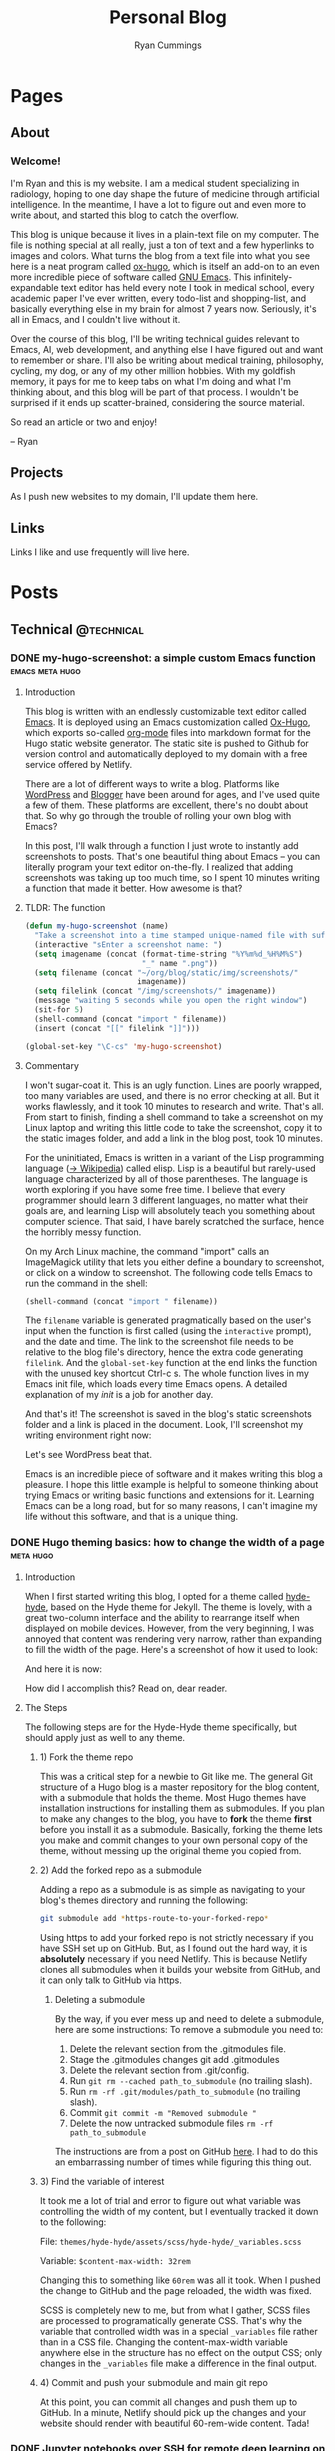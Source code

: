 #+TITLE: Personal Blog
#+AUTHOR: Ryan Cummings

# How to use:
# Add a new heading as a todo
# Set property EXPORT_FILE_NAME (C-c C-x p) to a unique name
# Write post
# Change state to DONE
# Commit changes to GitHub

#+HUGO_BASE_DIR: ./
#+HUGO_AUTO_SET_LASTMOD: t

* Pages
:PROPERTIES:
:EXPORT_HUGO_SECTION: pages
:EXPORT_HUGO_WEIGHT: auto
:END:
** About
:PROPERTIES:
:EXPORT_FILE_NAME: about
:END:
#+attr_html: :width 400
[[file:static/img/site/profile.jpg][file:/img/site/profile.jpg]]
*** Welcome!
I'm Ryan and this is my website. I am a medical student specializing in radiology, hoping to one day shape the future of medicine through artificial intelligence. In the meantime, I have a lot to figure out and even more to write about, and started this blog to catch the overflow.

This blog is unique because it lives in a plain-text file on my computer. The file is nothing special at all really, just a ton of text and a few hyperlinks to images and colors. What turns the blog from a text file into what you see here is a neat program called [[https://github.com/kaushalmodi/ox-hugo][ox-hugo]], which is itself an add-on to an even more incredible piece of software called [[https://www.gnu.org/software/emacs/][GNU Emacs]]. This infinitely-expandable text editor has held every note I took in medical school, every academic paper I've ever written, every todo-list and shopping-list, and basically everything else in my brain for almost 7 years now. Seriously, it's all in Emacs, and I couldn't live without it.

Over the course of this blog, I'll be writing technical guides relevant to Emacs, AI, web development, and anything else I have figured out and want to remember or share. I'll also be writing about medical training, philosophy, cycling, my dog, or any of my other million hobbies. With my goldfish memory, it pays for me to keep tabs on what I'm doing and what I'm thinking about, and this blog will be part of that process. I wouldn't be surprised if it ends up scatter-brained, considering the source material.

So read an article or two and enjoy!

-- Ryan

** Projects
:PROPERTIES:
:EXPORT_FILE_NAME: projects
:END:
As I push new websites to my domain, I'll update them here.
** Links
:PROPERTIES:
:EXPORT_FILE_NAME: links
:END:
Links I like and use frequently will live here.
* Posts
:PROPERTIES:
:EXPORT_HUGO_SECTION: posts
:END:
** Technical                                                        :@technical:
*** DONE my-hugo-screenshot: a simple custom Emacs function :emacs:meta:hugo:
CLOSED: [2020-02-21 Fri 09:40]
:PROPERTIES:
:EXPORT_FILE_NAME: hugo-screenshot-function
:END:
**** Introduction
This blog is written with an endlessly customizable text editor called [[https://www.gnu.org/software/emacs/][Emacs]]. It is deployed using an Emacs customization called [[https://github.com/kaushalmodi/ox-hugo][Ox-Hugo]], which exports so-called [[https://orgmode.org/][org-mode]] files into markdown format for the Hugo static website generator. The static site is pushed to Github for version control and automatically deployed to my domain with a free service offered by Netlify.

There are a lot of different ways to write a blog. Platforms like [[https://www.wordpress.com][WordPress]] and [[https://www.blogger.com/][Blogger]] have been around for ages, and I've used quite a few of them. These platforms are excellent, there's no doubt about that. So why go through the trouble of rolling your own blog with Emacs?

In this post, I'll walk through a function I just wrote to instantly add screenshots to posts. That's one beautiful thing about Emacs -- you can literally program your text editor on-the-fly. I realized that adding screenshots was taking up too much time, so I spent 10 minutes writing a function that made it better. How awesome is that?

**** TLDR: The function
#+begin_src lisp
(defun my-hugo-screenshot (name)
  "Take a screenshot into a time stamped unique-named file with suffix NAME and paste link at point."
  (interactive "sEnter a screenshot name: ")
  (setq imagename (concat (format-time-string "%Y%m%d_%H%M%S")
                          "_" name ".png"))
  (setq filename (concat "~/org/blog/static/img/screenshots/"
                         imagename))
  (setq filelink (concat "/img/screenshots/" imagename))
  (message "waiting 5 seconds while you open the right window")
  (sit-for 5)
  (shell-command (concat "import " filename))
  (insert (concat "[[" filelink "]]")))

(global-set-key "\C-cs" 'my-hugo-screenshot)
#+end_src
**** Commentary
I won't sugar-coat it. This is an ugly function. Lines are poorly wrapped, too many variables are used, and there is no error checking at all. But it works flawlessly, and it took 10 minutes to research and write. That's all. From start to finish, finding a shell command to take a screenshot on my Linux laptop and writing this little code to take the screenshot, copy it to the static images folder, and add a link in the blog post, took 10 minutes.

For the uninitiated, Emacs is written in a variant of the Lisp programming language ([[https://en.wikipedia.org/wiki/Lisp_(programming_language)][-> Wikipedia]]) called elisp. Lisp is a beautiful but rarely-used language characterized by all of those parentheses. The language is worth exploring if you have some free time. I believe that every programmer should learn 3 different languages, no matter what their goals are, and learning Lisp will absolutely teach you something about computer science. That said, I have barely scratched the surface, hence the horribly messy function.

On my Arch Linux machine, the command "import" calls an ImageMagick utility that lets you either define a boundary to screenshot, or click on a window to screenshot. The following code tells Emacs to run the command in the shell:
#+begin_src lisp
(shell-command (concat "import " filename))
#+end_src
The ~filename~ variable is generated pragmatically based on the user's input when the function is first called (using the ~interactive~ prompt), and the date and time. The link to the screenshot file needs to be relative to the blog file's directory, hence the extra code generating ~filelink~. And the ~global-set-key~ function at the end links the function with the unused key shortcut Ctrl-c s. The whole function lives in my Emacs init file, which loads every time Emacs opens. A detailed explanation of my /init/ is a job for another day.

And that's it! The screenshot is saved in the blog's static screenshots folder and a link is placed in the document. Look, I'll screenshot my writing environment right now:

[[/img/screenshots/20200221_093645_sample_screenshot.png]]

Let's see WordPress beat that.

Emacs is an incredible piece of software and it makes writing this blog a pleasure. I hope this little example is helpful to someone thinking about trying Emacs or writing basic functions and extensions for it. Learning Emacs can be a long road, but for so many reasons, I can't imagine my life without this software, and that is a unique thing.
*** DONE Hugo theming basics: how to change the width of a page :meta:hugo:
CLOSED: [2020-02-24 Mon 12:34]
:PROPERTIES:
:EXPORT_FILE_NAME: hugo-width-adjustment
:END:
**** Introduction
When I first started writing this blog, I opted for a theme called [[https://themes.gohugo.io/hyde-hyde/][hyde-hyde]], based on the Hyde theme for Jekyll. The theme is lovely, with a great two-column interface and the ability to rearrange itself when displayed on mobile devices. However, from the very beginning, I was annoyed that content was rendering very narrow, rather than expanding to fill the width of the page. Here's a screenshot of how it used to look:

[[/img/screenshots/20200224_120806_narrow-content-demo.png]]

And here it is now:

[[/img/screenshots/20200224_120945_content-regular-width.png]]

How did I accomplish this? Read on, dear reader.
**** The Steps
The following steps are for the Hyde-Hyde theme specifically, but should apply just as well to any theme.
***** 1) Fork the theme repo
This was a critical step for a newbie to Git like me. The general Git structure of a Hugo blog is a master repository for the blog content, with a submodule that holds the theme. Most Hugo themes have installation instructions for installing them as submodules. If you plan to make any changes to the blog, you have to *fork* the theme *first* before you install it as a submodule. Basically, forking the theme lets you make and commit changes to your own personal copy of the theme, without messing up the original theme you copied from.
***** 2) Add the forked repo as a submodule
Adding a repo as a submodule is as simple as navigating to your blog's themes directory and running the following:

#+BEGIN_SRC bash
git submodule add *https-route-to-your-forked-repo*
#+END_SRC

Using https to add your forked repo is not strictly necessary if you have SSH set up on GitHub. But, as I found out the hard way, it is *absolutely* necessary if you need Netlify. This is because Netlify clones all submodules when it builds your website from GitHub, and it can only talk to GitHub via https.

****** Deleting a submodule
By the way, if you ever mess up and need to delete a submodule, here are some instructions:
To remove a submodule you need to:

1. Delete the relevant section from the .gitmodules file.
2. Stage the .gitmodules changes git add .gitmodules
3. Delete the relevant section from .git/config.
4. Run ~git rm --cached path_to_submodule~ (no trailing slash).
5. Run ~rm -rf .git/modules/path_to_submodule~ (no trailing slash).
6. Commit ~git commit -m "Removed submodule "~
7. Delete the now untracked submodule files ~rm -rf path_to_submodule~

The instructions are from a post on GitHub [[https://gist.github.com/myusuf3/7f645819ded92bda6677][here]]. I had to do this an embarrassing number of times while figuring this thing out.
***** 3) Find the variable of interest
It took me a lot of trial and error to figure out what variable was controlling the width of my content, but I eventually tracked it down to the following:

File: ~themes/hyde-hyde/assets/scss/hyde-hyde/_variables.scss~

Variable: ~$content-max-width: 32rem~

Changing this to something like ~60rem~ was all it took. When I pushed the change to GitHub and the page reloaded, the width was fixed.

SCSS is completely new to me, but from what I gather, SCSS files are processed to programatically generate CSS. That's why the variable that controlled width was in a special ~_variables~ file rather than in a CSS file. Changing the content-max-width variable anywhere else in the structure has no effect on the output CSS; only changes in the ~_variables~ file make a difference in the final output.
***** 4) Commit and push your submodule and main git repo
At this point, you can commit all changes and push them up to GitHub. In a minute, Netlify should pick up the changes and your website should render with beautiful 60-rem-wide content. Tada!
*** DONE Jupyter notebooks over SSH for remote deep learning on a GPU :python:ai:
CLOSED: [2020-02-28 Fri 20:09]
:PROPERTIES:
:EXPORT_FILE_NAME: jupyter_ssh
:END:
#+attr_html: :width 200
[[/img/misc/jupyter_logo.png][file:/img/misc/jupyter_logo.png]]
I love [[https://jupyter.org/][Jupyter]] notebooks. As someone who primarily works on data science projects in Python, Jupyter is probably the most important tool in my toolchain. For the uninitiated, Jupyter notebooks are documents that can contain live code, visualizations, and descriptive text. By breaking code into chunks, Jupyter notebooks let you run your code in a non-linear way, jumping from block to block and letting Jupyter keep track of variables and environment. Rather than writing a python file and then running the whole thing, Jupyter lets you add in print() statements and visualization commands half-way through the execution of your code easy.

Youtuber Corey Schafer has an amazing breakdown, shown below:

#+begin_export html
<iframe width="925" height="529" src="https://www.youtube.com/embed/HW29067qVWk" frameborder="0" allow="accelerometer; autoplay; encrypted-media; gyroscope; picture-in-picture" allowfullscreen></iframe>
#+end_export
**** Remote access to notebook
I use Jupyter for deep machine learning, taking advantage of a gaming pc with a gpu. This pc runs Ubuntu linux (and dual-boots Windows for actual gaming) and is accessible over my network by SSH. It is possible to work on this computer, but I would much rather work remotely from my laptop and external monitor.

To accomplish this task, I created the following shell script:
#+BEGIN_SRC shell
#!/bin/bash
#title           : Jupyter connection
#description     : Connect to jupyter notebook
#author          : Ryan Cummings
#date            : 20190229

ssh -o StrictHostKeyChecking=no gamer "source ~/anaconda3/etc/profile.d/conda.sh; conda activate pytorch; jupyter notebook --no-browser --port=8887" &
urxvt -e sh -c "ssh -N -L localhost:8888:localhost:8887 USERNAME@gamer"
#+END_SRC

This very simple script does two things. The first command logs into my gaming pc via SSH using the "gamer" profile I set up elsewhere in my ~.ssh/config~ file. It then activates my Anaconda virtual python environment, which is necessary to run the jupyter notebook. Lastly, it runs ~jupyter notebook~ on port 8887 with no browser.

The second command (which opens without waiting for the first to finish, because of the ~&~ symbol) opens a new urxvt terminal window and opens a tunnel to my gaming pc. The tunnel links my laptop's port 8888 with the gaming pc's port 8887, where the jupyter notebook is running. The terminal will look blank, but the port should be ready.

Now, all you have to do is click the url provided in the first terminal window where the jupyter notebook is running. A web browser window will open pointing to localhost:8887/LONG_TOKEN_TEXT. Change the 7 to an 8 and you will login to the notebook with the token in the long URL. And that's it! Any code you run will run on the remote notebook server, and you can use the GPU to your heart's content.

It took me a little while to figure this out. I hope it helps out another data scientist in need!
*** DONE Making a basic Reddit market scraper with Python          :python:
CLOSED: [2020-03-31 Tue 17:51]
:PROPERTIES:
:EXPORT_FILE_NAME: reddit_scraper_v1
:END:
A few weeks ago, BestBuy mistakenly listed a high quality 2tb SSD for more than $200 under retail price. The mistake only lasted a few minutes, but the lucky few who saw it in time got an amazing deal. I found out about the deal through [[https://www.reddit.com/r/buildapcsales/][the BuildAPcSales subreddit]]. But I have better things to do than prowl reddit for deals on tech. My secret weapon? A python script that searches Reddit for things I want to buy, and notifies me via phone if a deal pops up. 

In this post, I'll describe my Reddit market watcher script and help you build your own. Let's getT started!
**** First steps - setting up the environment
It's always a good idea to write a Python program using a virtual environment. To do so, make a new folder where your script will live and execute the following from your shell. 

#+BEGIN_SRC bash
python3 -m venv reddit_venv ./reddit_venv
#+END_SRC

Now that you have a virtual environment sitting inside your project folder, activate the venv using the command:

#+BEGIN_SRC bash
source ./reddit_venv/bin/activate
#+END_SRC

Depending on your shell, you may find that the name of the virtual environment is now listed in the shell prompt. Now that you are using your virtual environment, you need to run the ~praw~ python library to use the Reddit API:

#+BEGIN_SRC bash
pip install praw
#+END_SRC

The ~praw~ library documentation is available online [[https://praw.readthedocs.io/en/latest/][here]]. This library has a lot to offer outside the scope of this tutorial, so check it out!
**** Reddit setup
To use the ~praw~ library, you need to register a Reddit API app. Praw offers [[https://praw.readthedocs.io/en/latest/getting_started/quick_start.html][quick start instructions]] to help you out. [[https://github.com/reddit-archive/reddit/wiki/OAuth2-Quick-Start-Example#first-steps][Go here]] for instructions from Reddit on making and registering a Reddit app. You will need the following to make full use of the Reddit API:
- client id
- client secret key
- user agent (app name)
- username (your reddit username)
- password (your reddit password)

**** Database setup
Once you have the login information for your reddit app, you are ready to start coding! First we will import our libraries:
#+BEGIN_SRC python
import praw
import datetime as dt
import requests
import json

import sqlite3
import os
#+END_SRC

Next, let's create a database to store Reddit posts that we download with the API:
#+BEGIN_SRC python
if not os.path.exists('/home/pi/python/reddit.db'):
    conn = sqlite3.connect('/home/pi/python/reddit.db')
    c = conn.cursor()
    with conn:
        c.execute("""CREATE TABLE reddit (
        id text,
        subreddit text,
        title text,
        timestamp text,
        url text
        )""")
else:
    conn = sqlite3.connect('/home/pi/python/reddit.db')
    c = conn.cursor()
#+END_SRC

You will have to customize the paths to point to the project folder you created earlier.

Let's add a few functions that let us work with the database:
#+BEGIN_SRC python
def addEntry(post): # {id, subreddit, title, timestamp, url}
    with conn:
        c.execute("INSERT INTO reddit VALUES (:id, :subreddit, :title, :timestamp, :url)",
                  post)

def isNew(post):
    c.execute("SELECT * FROM reddit WHERE id=:id", {'id': post['id']})
    if c.fetchone():
        return(False)
    else:
        return(True)
#+END_SRC
~addEntry~ creates a new entry from a post dictionary that ~praw~ will give to us later. ~isNew~ will check if a given post dictionary is already in the database based on a Reddit post's id. 

**** More API setup
Next, let's create a praw instance to pull posts from Reddit.

#+BEGIN_SRC python
reddit = praw.Reddit(client_id='your_id',
                     client_secret='your_secret_key',
                     user_agent='your_user_agent',
                     username='your_username',
                     password='your_password')
#+END_SRC

Great. One more custom function will let us use the [[https://www.pushbullet.com/][PushBullet]] service to push notifications to our devices. You'll need a PushBullet token to use the service, so if you don't already have one, go ahead and sign up for one. You can read more in the [[https://docs.pushbullet.com/][PushBullet Docs]]. 

#+BEGIN_SRC python
def pushbullet_link(title, body, url):
    msg = {"type": "note", "title": title, "body": body, "url": url }
    TOKEN = 'o.rNItGF4sNrVuKxqpPXcGs9f0G1Ro3j7r'
    resp = requests.post('https://api.pushbullet.com/v2/pushes',
                         data=json.dumps(msg),
                         headers={'Authorization': 'Bearer ' + TOKEN,
                                  'Content-Type': 'application/json'})
    if resp.status_code != 200:
        raise Exception('Error',resp.status_code)
    else:
        print('Message sent')
#+END_SRC
**** The search function
With that setup out of the way, we just need to create a function to search reddit for the stuff we want to buy! The following function takes the following arguments:
- Subreddit: The subreddit you want to search
- mandatorySearchTerms: Exclude all results that lack these terms in the title
- optionalSearchTerms: If a result contains /any/ of these terms, notify the user. 

#+BEGIN_SRC python
def searchReddit(subreddit, mandatorySearchTerms, optionalSearchTerms):
    newPosts = []
    subreddit_instance = reddit.subreddit(subreddit)

    for submission in subreddit_instance.new(limit=100):
        flag = False
        for term in optionalSearchTerms:
            if term.lower() in submission.title.lower():
                flag = True
        for term in mandatorySearchTerms:
            if term.lower() not in submission.title.lower():
                flag = False

        if flag == True:
            newPosts.append({
                "id": submission.id,
                "subreddit": subreddit,
                "title": submission.title,
                "timestamp": dt.datetime.fromtimestamp(submission.created).strftime("%b %d %H:%M:%S"),
                "url": submission.url
            })

    for post in newPosts:
        if isNew(post):
            addEntry(post)
            pushbullet_link("New post found!", post['title'], post['url'])

#+END_SRC

The function is relatively simple:
1) It asks the subreddit for the 100 most recent posts
2) For each recent post, it checks to see if it includes all ~mandatorySearchTerms~ and at least one of the ~optionalSearchTerms~. If it does, it sets a flag to mark the post.
3) Flagged posts are converted to dictionaries containing key information including id, subreddit, title, timestamp, and url. A list of these dictionaries is generated as the program scans all returned posts.
4) The list of flagged posts is cross-referenced with the database. For each post, if it is not in the database, it is added and the user is notified via PushBullet. 
**** A few sample searches
All that remains is using the search function to run a few searches. The following searches the BuildAPcSales subreddit for SSD hard drives:
#+BEGIN_SRC python
searchReddit(subreddit='buildapcsales',
             mandatorySearchTerms=['[SSD]'],
             optionalSearchTerms=['ssd'])

#+END_SRC

And this one searches the Pen_Swap subreddit for my favorite kind of fountain pen, the Vanishing Point:
#+BEGIN_SRC python
searchReddit(subreddit='pen_swap',
             mandatorySearchTerms=['[WTS]'],
             optionalSearchTerms=['vp', 'capless', 'vanishing'])
#+END_SRC
**** Setting up a Cron job
You can manually run the script to see if your searches are working, but someday you will want the script to run automatically. I have a spare Raspberry Pi running my script every two minutes using ~cron~, a tool that lets you execute scripts on unix machines. To set this up, you have to first make a bash scrip that points to your Pyhon script, like this:
#+BEGIN_SRC bash
#!/bin/bash
source /home/pi/python/venv_python/bin/activate
python /home/pi/python/reddit_scraper.py
echo $(date) "Ran Cron job" >> /home/pi/logs/reddit_scraper.log
#+END_SRC

The script should activate your virtual environment, then run the python script. This script also generates a simple log file so I can make sure it's running according to schedule.

Put the script somewhere your bash environment can see it. Follow [[https://mycyberuniverse.com/create-personal-bin-directory-run-scripts-without-specifying-full-path.html][these instructions]] if you need help setting up a personal ~/home/usr/bin~ directory for the script. Make sure the script is executable e.g. ~chmod +x path/to/your/bash_script~. 

Next, just set up a cron job using the command ~crontab -e~. If you need help with setting it up, check out this link: https://linuxize.com/post/scheduling-cron-jobs-with-crontab/. 

All that's left to do is let it run for a while, check your logs, and jump on those sweet deals! Enjoy!

** Academic                                                      :@academic:
*** DONE Step 2 CS Mneumonics                                     :step:cs:
CLOSED: [2020-02-20 Thu 17:25]
:PROPERTIES:
:EXPORT_FILE_NAME: step2cs-mneumonics
:END:
I took Step 2 CS back in October 2019, and (after a very stressful waiting period) found out that I passed with flying colors. The mneumonics below were the best I could find, and memorizing them a few nights before the exam saved me. I had one for peds cases too, but I lost it.
**** Social: TAIMODES:

- Tobacco
- Alcohol
- Illicit drugs
- Married
- Occupation
- Diet
- Exercise
- Sex
- ROS

**** PMH: PAM HITS FOSS

- Past medical
- Allergies
- Meications
- Hospitalizations
- Ill contacts
- Trauma
- Surgical
- Family
- OBGYN
- Sexual
- Social

**** Women's Health: LMP RTV PAP

- LMP
- Menarche
- Periods last?
- Regularity
- Tampons
- Vaginal discharge
- Cramps
- Spotting
- Pregnancy
- Abortions
- Pap smear

**** ROS Hitlist
- Nausea
- Vomiting
- Fever
- Chills
- SOB
- CP
- Changes in hearing/vision
- Changes in bowel/bladder
- Rash or skin changes
- Trauma
- Falls
- Loss of consciousness
- Swelling
- Vaginal discharge
- New numbness, tingling, weakness
- Confusion
- Recent illnesses
- Change in meds
- Pain anywhere else
** Personal                                                      :@personal:
*** DONE new blog who this?                                          :meta:
CLOSED: [2020-02-20 Thu 16:12]
:PROPERTIES:
:EXPORT_FILE_NAME: new-blog-who-this
:END:
**** History...
I had a blog a while ago. It died when I didn't update it and made life more complicated than I had to. The blog was written using a piece of software called Emacs, which is a decades-old text editor. A plugin called ox-hugo converted my Emacs files into markdown files that another piece of software called Hugo converted into a navigable blog. Images were a monster to handle, and I ended up writing some custom code to get them from my computer to the site. The whole thing was hosted on GitHub and linked to a domain that I bought.

It was a mess! It's no wonder that I gave up.

**** ...repeats itself
But now that I am a 4th year medical student, I figure that I'll fire it back up! I love writing and have so many things to write about, from AI and deep learning to medical education to philosophy, not to mention all of the miscelaneous programming projects I've been up to over the past few years. I am also much better at using Git, and feel more confident that this will be more of an active coding project for me (rather than an experiment where I copy-paste interesting code off the internet). This blog may not see any traffic at all (and that may be for the best), but I think it'll be worth having nonetheless.

At least it's fun to write with this setup. Here's my desk:
#+caption: My desk
[[/img/misc/desk.jpg]]
(Yay, images work!)

So welcome to my new blog! Take a look around and check out my social links on the left sidebar. Don't be afraid to email me (the @ link on the sidebar) -- I love getting letters. I hope you get something out of this site.
** Outdoors                                                      :@outdoors:
** Ideas
*** Syncthing overview
*** Publishing with latex in emacs
*** Fast.AI heatmaps
*** Post about reddit scraper
